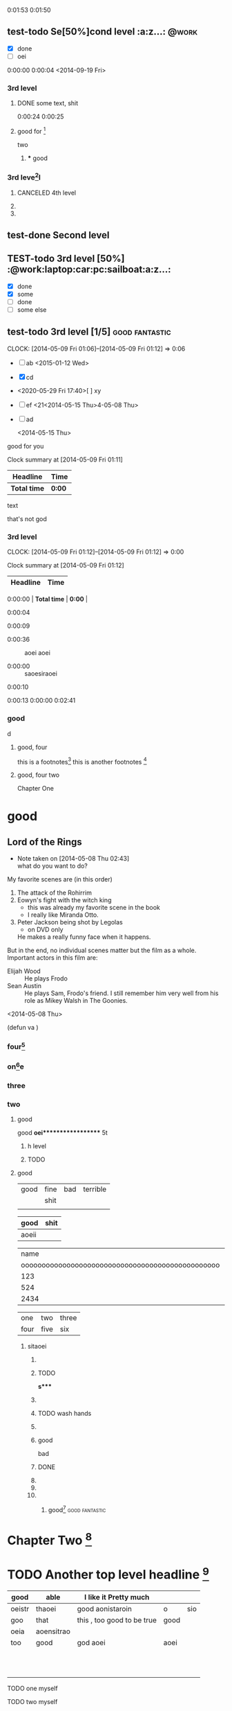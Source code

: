 #+STARTUP: showall # the last command will overide the former onesde
#+STARTUP: hideblocks 
#+TODO: test-todo | test-done
#+TODO: TEST-todo | TEST-done
#+TAGS: @work @home @tennisclub
#+TAGS: laptop car pc sailboat


0:01:53
0:01:50  



** test-todo Se[50%]cond level                                       :a:z...: :@work:
   DEADLINE: <2014-05-10 Sat>
   - [X] done
   - [ ]  oei
0:00:00 
0:00:04 
<2014-09-19 Fri>
*** 3rd level
****** DONE some text, shit

0:00:24 
0:00:25








 






**** good for [fn:9]
    two 
***** *** good 
*** 3rd leve[fn:8]l
**** CANCELED 4th level
**** 
**** 
** test-done Second level

** TEST-todo 3rd level [50%]            :@work:laptop:car:pc:sailboat:a:z...:
    - [X] done
    - [X] some
    - [ ] done
    - [ ] some else

** test-todo 3rd level [1/5]                                 :good:fantastic:
   CLOCK: [2014-05-09 Fri 01:06]--[2014-05-09 Fri 01:12] =>  0:06
    - [ ] ab 
      <2015-01-12 Wed>
    - [X] cd
    - <2020-05-29 Fri 17:40>[ ] xy
    - [ ] ef
      <21<2014-05-15 Thu>4-05-08 Thu>
    - [ ] ad  
      
     <2014-05-15 Thu> 


    
:more:
    good for you    
:END:
#+BEGIN: clocktable :maxlevel 2 :scope subtree
Clock summary at [2014-05-09 Fri 01:11]

| Headline     | Time   |
|--------------+--------|
| *Total time* | *0:00* |
#+END:

    text
    
    :joke:
that's not god
:END:

*** 3rd level
    CLOCK: [2014-05-09 Fri 01:12]--[2014-05-09 Fri 01:12] =>  0:00
#+BEGIN: clocktable :maxlevel 2 :scope subtree
Clock summary at [2014-05-09 Fri 01:12]

| Headline     | Time   |
|--------------+--------|
0:00:00 | *Total time* | *0:00* |
#+END:

0:00:04

0:00:09  

- 0:00:36 :: aoei aoei

- 0:00:00 :: saoesiraoei
0:00:10

0:00:13  
0:00:00 
0:02:41 



*** 

*** good 
             d


***** good, four
      this is a footnotes[fn:1]
      this is another footnotes [fn:3]
**** good, four two

     
     :shit:

     :END:


      Chapter One


* good
** Lord of the Rings
   - Note taken on [2014-05-08 Thu 02:43] \\
     what do you want to do?
   My favorite scenes are (in this order)
        1. The attack of the Rohirrim
        2. Eowyn's fight with the witch king
           + this was already my favorite scene in the book
           + I really like Miranda Otto.
        3. Peter Jackson being shot by Legolas
           - on DVD only
           He makes a really funny face when it happens.
   But in the end, no individual scenes matter but the film as a whole.
   Important actors in this film are:
        - Elijah Wood :: He plays Frodo
        - Sean Austin :: He plays Sam, Frodo's friend.  I still remember
                         him very well from his role as Mikey Walsh in The Goonies.
:shit:

:END:
   <2014-05-08 Thu>
                         
(defun va  )
*** four[fn:2]
    :PROPERTIES:
    :END:















*** on[fn:4]e
*** three
    :PROPERTIES:
    :END: 
*** two
******** good
good
*oei****************** 5t
******************* h level
******************* TODO 

**** good

| good | fine | bad | terrible |
|      | shit |     |          |
|------+------+-----+----------|
|      |      |     |          |

| good  | shit |
|-------+------|
| aoeii |      | 




|                                             name | gender                                          | age   |      |
| oooooooooooooooooooooooooooooooooooooooooooooooo | oooooooooooooooooooeeeeeeeeeeeeeeeeeeeeeeeeeeee |       | -    |
|--------------------------------------------------+-------------------------------------------------+-------+------|
|                                              123 |                                                 |       |      |
|--------------------------------------------------+-------------------------------------------------+-------+------|
|                                              524 | aoei                                            | xaoei | c,l. |
|--------------------------------------------------+-------------------------------------------------+-------+------|
|                                             2434 |                                                 |       |      |
|--------------------------------------------------+-------------------------------------------------+-------+------|


| one  | two  | three |
| four | five | six   |
  
*************** sitaoei
******************* 

******************* TODO 
*s**** 
******************* 
******************* TODO wash hands
******************* 


******************* good 
                    bad



                  
******************* DONE 
******************* 
******************* 
******************* 
******************** good[fn:5]                              :good:fantastic:
* Chapter Two [fn:7]

* TODO Another top level headline [fn:6]

| good   | able       | I like it Pretty much      |      |     |
|--------+------------+----------------------------+------+-----|
| oeistr | thaoei     | good         aonistaroin   | o    | sio |
|--------+------------+----------------------------+------+-----|
| goo    | that       | this , too good to be true | good |     |
|--------+------------+----------------------------+------+-----|
| oeia   | aoensitrao |                            |      |     |
|--------+------------+----------------------------+------+-----|
| too    | good       | god aoei                   | aoei |     |
|--------+------------+----------------------------+------+-----|
|        |            |                            |      |     |
|        |            |                            |      |     |
|        |            |                            |      |     |
|        |            |                            |      |     |
|        |            |                            |      |     |
|        |            |                            |      |     |
|        |            |                            |      |     |
|        |            |                            |      |     |
|        |            |                            |      |     |
|        |            |                            |      |     |
|        |            |                            |      |     |




****** TODO  one myself
****** TODO two myself
****** TODO three myself
****** TODO good myself











[[http://www.baidu.com]]
| mon  | tue    | tue |    fri | to | sun |
|------+--------+-----+--------+----+-----|
| good | for    | to  |    you | do | it  |
|------+--------+-----+--------+----+-----|
| male | female |     |    you | do |     |
| male | female |     |    you |    |     |
|      |        |     |        |    |     |
|------+--------+-----+--------+----+-----|
| r    | c      | a   |      d | e  | f   |
|------+--------+-----+--------+----+-----|
|      |        |     |        |    | a   |
|------+--------+-----+--------+----+-----|
|      | c      |     |      d |    | e   |
|      | c      |     |      d |    |     |
|      | c      |     |      d |    |     |
|      | c      |     |      d |    |     |
|      | c      |     |      d |    |     |
|      | c      |     |      d |    |     |
|      |        |     |      d |    |     |
|      |        |     |      d |    |     |
|      |        |     |      d |    |     |
|      |        |     |      d |    |     |
|------+--------+-----+--------+----+-----|
| aoei |        |     |    123 |    |     |
|------+--------+-----+--------+----+-----|
| -    |        |     |    124 |    |     |
|      |        |     |    125 |    |     |
|      |        |     |    126 |    |     |
|      |        |     |    127 |    |     |
|      |        |     | 112328 |    |     |
|      |        |     | 112329 |    |     |
|      |        |     | 112330 |    |     |
|      |        |     | 112331 |    |     |
|      |        |     | 112332 |    |     |
|      |        |     | 112333 |    |     |
|      |        |     | 112334 |    |     |
|      |        |     | 112335 |    |     |
|      |        |     | 112336 |    |     |
|      |        |     | 112337 |    |     |
|      |        |     | 112338 |    |     |
|      |        |     | 112339 |    |     |
# 
|------+--------+-----+--------+----+-----|
|------+--------+-----+--------+----+-----|
|      |        |     |        |    |     |
|      |        |     |        |    |     |
| male | female |     |    you |    | it  |

oeanoeitraoie


[[/root/Desktop/刘一男/清明节一千图/beetle.png]]








| math | english                    | score |
|  324 | 124                        |   514 |
|   23 | 1oeiaoeinstaoreinstaroei23 |    22 |
|      |                            |    23 |
|      |                            |    24 |
|      |                            |    25 |
|      |                            |    26 |
|      |                            |    27 |
|      | oeintraoeintraoei          |    28 |
|      |                            |    29 |
|      |                            |    30 |
#+TBLFM: 

| good | fine 

| good | fine 




[[mailto:gnat_tang@yeah.net][mail me]]






[[/root/Desktop/schedule.txt][shit]]



[[file:~/Desktop/district10/notes/2014/Lisp.md][good]]

[[shell:dir][dir]]


[[shit][goodshit]]


[[good%20really][fantastic]]

[[th][that]]

*    
  :PROPERTIES:
  :PRIORITY_ALL: oei
  :TODO_ALL: oei
  :END:   
| good | fine |[10]

|  N | N^2 |  N^3 |   N^4 |   sqrt(n) | sqrt[4](N) |
|----+-----+------+-------+-----------+------------|
| / |   < |      |     > |         < |          > |
|  1 |   1 |    1 |     1 |         1 |          1 |
|  2 |   4 |    8 |    16 | 1.4142136 |  1.1892071 |
|  3 |   9 |   27 |    81 | 1.7320508 |  1.3160740 |
|  4 |  16 |   64 |   256 |         2 |  1.4142136 |
|  5 |  25 |  125 |   625 | 2.2360680 |  1.4953488 |
|  6 |  36 |  216 |  1296 | 2.4494897 |  1.5650846 |
|  7 |  49 |  343 |  2401 | 2.6457513 |  1.6265766 |
|  8 |  64 |  512 |  4096 | 2.8284271 |  1.6817928 |
|  9 |  81 |  729 |  6561 |         3 |  1.7320508 |
| 10 | 100 | 1000 | 10000 | 3.1622777 |  1.7782794 |
| 11 | 121 | 1331 | 14641 | 3.3166248 |  1.8211603 |
#+TBLFM: $2=$1^2::$3=$1^3::$4=$1^4::$5=sqrt($1)::$6=sqrt(sqrt(($1)))

(setq org-enable-table-editor t)

|      <r10> | <l20>                | <c20>                |   |   |
|------------+----------------------+----------------------+---+---|
|       test | good                 | asoteiraoeiaoe       |   |   |


| i    | one | two   | three |
| five | six | eight | nine  |

| one | two | three | four | five |
|     |     |       |      |      |






* 
| Naming             | Conventions  |         |            |        |        |       |
| ================== |              |         |            |        |        |       |
|                    |              |         |            |        |        |       |
| ob,                | obarray      |         |            |        |        |       |
|                    |              |         |            |        |        |       |
|                    |              |         |            |        |        |       |
|                    |              |         |            |        |        |       |
|                    |              |         |            |        |        |       |
|                    |              |         |            |        |        |       |
| oeia               | aoeiaoei;,.k |r        |            |        |        |       |
|                    |              |         |            |        |        |       |
|                    |              |         |            |        |        |       |
|                    |              |         |            |        |        |       |
|                    |              |         |            |        |        |       |
|                    |              |         |            |        |        |       |
|                    |              |         |            |        |        |       |
|                    |              |         |            |        |        |       |
|                    |              |         |            |        |        |       |
| Functions          |              |         |            |        |        |       |
| =========          |              |         |            |        |        |       |
|                    |              |         |            |        |        |       |
| (make-symbol       | "foo")       | ==>     | make       | one    |        |       |
| (intern            | "foo")       | ==>     | get        | one    |        |       |
| (defcustom         | ...)         |         |            |        |        |       |
|                    |              |         |            |        |        |       |
|                    |              |         |            |        |        |       |
|                    |              |         |            |        |        |       |
| (defun             | fun2         | (&key   | ((myoption | var))) | (print | var)) |
| (fun2              | 'myoption    | "good") |            |        |        |       |


  
| good                                     | fine       | fabulous |
|                                          | long longlonglonglong |          |
| <40>                                     | <10>       |          |
|                                          |            |          |
|                                          |            |          |
|                                          |            |          |
#+TBLFM: 





| <20>                 | <10>       |
|                      |            |
|                      |            |
    
* Another top level headline



oeanoeitraoie




[fn:1] the link is http://www.baidu.com



* Top level headline
** Second
** level
*** 3rd
*** level
    some text
*** 3rd level
    more text

**** one

**** two

**** three

* Footnotes



[fn:3] good, it can be created automatically 
 






l headline

[fn:2] good

[fn:4] terrible 

[fn:5] terrible

[fn:6] file:///root/Desktop/misc/pandoc/ah_code/code.text

[fn:7] http://www.baidu.com

[fn:8] something 

[fn:9] something else


** Second level
*** 3rd level
 








her top level headline
* Footnotes






 
* th
